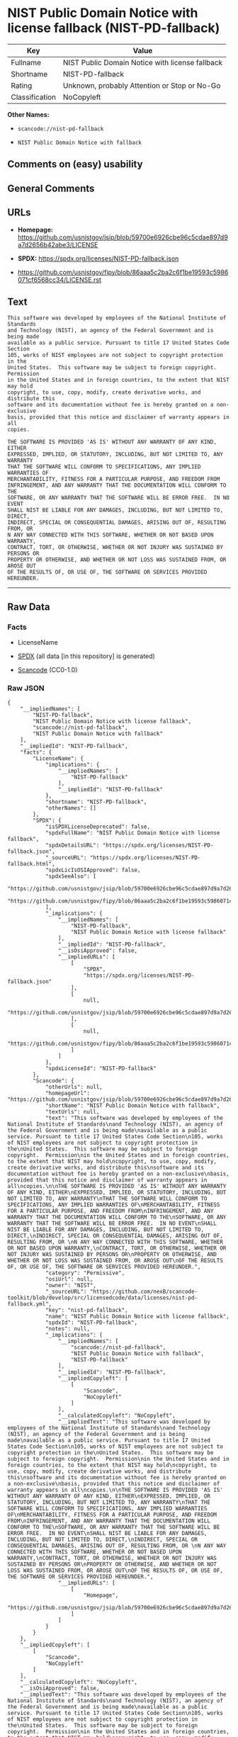 * NIST Public Domain Notice with license fallback (NIST-PD-fallback)
| Key            | Value                                           |
|----------------+-------------------------------------------------|
| Fullname       | NIST Public Domain Notice with license fallback |
| Shortname      | NIST-PD-fallback                                |
| Rating         | Unknown, probably Attention or Stop or No-Go    |
| Classification | NoCopyleft                                      |

*Other Names:*

- =scancode://nist-pd-fallback=

- =NIST Public Domain Notice with fallback=

** Comments on (easy) usability

** General Comments

** URLs

- *Homepage:*
  https://github.com/usnistgov/jsip/blob/59700e6926cbe96c5cdae897d9a7d2656b42abe3/LICENSE

- *SPDX:* https://spdx.org/licenses/NIST-PD-fallback.json

- https://github.com/usnistgov/fipy/blob/86aaa5c2ba2c6f1be19593c5986071cf6568cc34/LICENSE.rst

** Text
#+begin_example
  This software was developed by employees of the National Institute of Standards
  and Technology (NIST), an agency of the Federal Government and is being made
  available as a public service. Pursuant to title 17 United States Code Section
  105, works of NIST employees are not subject to copyright protection in the
  United States.  This software may be subject to foreign copyright.  Permission
  in the United States and in foreign countries, to the extent that NIST may hold
  copyright, to use, copy, modify, create derivative works, and distribute this
  software and its documentation without fee is hereby granted on a non-exclusive
  basis, provided that this notice and disclaimer of warranty appears in all
  copies.

  THE SOFTWARE IS PROVIDED 'AS IS' WITHOUT ANY WARRANTY OF ANY KIND, EITHER
  EXPRESSED, IMPLIED, OR STATUTORY, INCLUDING, BUT NOT LIMITED TO, ANY WARRANTY
  THAT THE SOFTWARE WILL CONFORM TO SPECIFICATIONS, ANY IMPLIED WARRANTIES OF
  MERCHANTABILITY, FITNESS FOR A PARTICULAR PURPOSE, AND FREEDOM FROM
  INFRINGEMENT, AND ANY WARRANTY THAT THE DOCUMENTATION WILL CONFORM TO THE
  SOFTWARE, OR ANY WARRANTY THAT THE SOFTWARE WILL BE ERROR FREE.  IN NO EVENT
  SHALL NIST BE LIABLE FOR ANY DAMAGES, INCLUDING, BUT NOT LIMITED TO, DIRECT,
  INDIRECT, SPECIAL OR CONSEQUENTIAL DAMAGES, ARISING OUT OF, RESULTING FROM, OR 
  N ANY WAY CONNECTED WITH THIS SOFTWARE, WHETHER OR NOT BASED UPON WARRANTY,
  CONTRACT, TORT, OR OTHERWISE, WHETHER OR NOT INJURY WAS SUSTAINED BY PERSONS OR
  PROPERTY OR OTHERWISE, AND WHETHER OR NOT LOSS WAS SUSTAINED FROM, OR AROSE OUT
  OF THE RESULTS OF, OR USE OF, THE SOFTWARE OR SERVICES PROVIDED HEREUNDER.
#+end_example

--------------

** Raw Data
*** Facts

- LicenseName

- [[https://spdx.org/licenses/NIST-PD-fallback.html][SPDX]] (all data
  [in this repository] is generated)

- [[https://github.com/nexB/scancode-toolkit/blob/develop/src/licensedcode/data/licenses/nist-pd-fallback.yml][Scancode]]
  (CC0-1.0)

*** Raw JSON
#+begin_example
  {
      "__impliedNames": [
          "NIST-PD-fallback",
          "NIST Public Domain Notice with license fallback",
          "scancode://nist-pd-fallback",
          "NIST Public Domain Notice with fallback"
      ],
      "__impliedId": "NIST-PD-fallback",
      "facts": {
          "LicenseName": {
              "implications": {
                  "__impliedNames": [
                      "NIST-PD-fallback"
                  ],
                  "__impliedId": "NIST-PD-fallback"
              },
              "shortname": "NIST-PD-fallback",
              "otherNames": []
          },
          "SPDX": {
              "isSPDXLicenseDeprecated": false,
              "spdxFullName": "NIST Public Domain Notice with license fallback",
              "spdxDetailsURL": "https://spdx.org/licenses/NIST-PD-fallback.json",
              "_sourceURL": "https://spdx.org/licenses/NIST-PD-fallback.html",
              "spdxLicIsOSIApproved": false,
              "spdxSeeAlso": [
                  "https://github.com/usnistgov/jsip/blob/59700e6926cbe96c5cdae897d9a7d2656b42abe3/LICENSE",
                  "https://github.com/usnistgov/fipy/blob/86aaa5c2ba2c6f1be19593c5986071cf6568cc34/LICENSE.rst"
              ],
              "_implications": {
                  "__impliedNames": [
                      "NIST-PD-fallback",
                      "NIST Public Domain Notice with license fallback"
                  ],
                  "__impliedId": "NIST-PD-fallback",
                  "__isOsiApproved": false,
                  "__impliedURLs": [
                      [
                          "SPDX",
                          "https://spdx.org/licenses/NIST-PD-fallback.json"
                      ],
                      [
                          null,
                          "https://github.com/usnistgov/jsip/blob/59700e6926cbe96c5cdae897d9a7d2656b42abe3/LICENSE"
                      ],
                      [
                          null,
                          "https://github.com/usnistgov/fipy/blob/86aaa5c2ba2c6f1be19593c5986071cf6568cc34/LICENSE.rst"
                      ]
                  ]
              },
              "spdxLicenseId": "NIST-PD-fallback"
          },
          "Scancode": {
              "otherUrls": null,
              "homepageUrl": "https://github.com/usnistgov/jsip/blob/59700e6926cbe96c5cdae897d9a7d2656b42abe3/LICENSE",
              "shortName": "NIST Public Domain Notice with fallback",
              "textUrls": null,
              "text": "This software was developed by employees of the National Institute of Standards\nand Technology (NIST), an agency of the Federal Government and is being made\navailable as a public service. Pursuant to title 17 United States Code Section\n105, works of NIST employees are not subject to copyright protection in the\nUnited States.  This software may be subject to foreign copyright.  Permission\nin the United States and in foreign countries, to the extent that NIST may hold\ncopyright, to use, copy, modify, create derivative works, and distribute this\nsoftware and its documentation without fee is hereby granted on a non-exclusive\nbasis, provided that this notice and disclaimer of warranty appears in all\ncopies.\n\nTHE SOFTWARE IS PROVIDED 'AS IS' WITHOUT ANY WARRANTY OF ANY KIND, EITHER\nEXPRESSED, IMPLIED, OR STATUTORY, INCLUDING, BUT NOT LIMITED TO, ANY WARRANTY\nTHAT THE SOFTWARE WILL CONFORM TO SPECIFICATIONS, ANY IMPLIED WARRANTIES OF\nMERCHANTABILITY, FITNESS FOR A PARTICULAR PURPOSE, AND FREEDOM FROM\nINFRINGEMENT, AND ANY WARRANTY THAT THE DOCUMENTATION WILL CONFORM TO THE\nSOFTWARE, OR ANY WARRANTY THAT THE SOFTWARE WILL BE ERROR FREE.  IN NO EVENT\nSHALL NIST BE LIABLE FOR ANY DAMAGES, INCLUDING, BUT NOT LIMITED TO, DIRECT,\nINDIRECT, SPECIAL OR CONSEQUENTIAL DAMAGES, ARISING OUT OF, RESULTING FROM, OR \nN ANY WAY CONNECTED WITH THIS SOFTWARE, WHETHER OR NOT BASED UPON WARRANTY,\nCONTRACT, TORT, OR OTHERWISE, WHETHER OR NOT INJURY WAS SUSTAINED BY PERSONS OR\nPROPERTY OR OTHERWISE, AND WHETHER OR NOT LOSS WAS SUSTAINED FROM, OR AROSE OUT\nOF THE RESULTS OF, OR USE OF, THE SOFTWARE OR SERVICES PROVIDED HEREUNDER.",
              "category": "Permissive",
              "osiUrl": null,
              "owner": "NIST",
              "_sourceURL": "https://github.com/nexB/scancode-toolkit/blob/develop/src/licensedcode/data/licenses/nist-pd-fallback.yml",
              "key": "nist-pd-fallback",
              "name": "NIST Public Domain Notice with license fallback",
              "spdxId": "NIST-PD-fallback",
              "notes": null,
              "_implications": {
                  "__impliedNames": [
                      "scancode://nist-pd-fallback",
                      "NIST Public Domain Notice with fallback",
                      "NIST-PD-fallback"
                  ],
                  "__impliedId": "NIST-PD-fallback",
                  "__impliedCopyleft": [
                      [
                          "Scancode",
                          "NoCopyleft"
                      ]
                  ],
                  "__calculatedCopyleft": "NoCopyleft",
                  "__impliedText": "This software was developed by employees of the National Institute of Standards\nand Technology (NIST), an agency of the Federal Government and is being made\navailable as a public service. Pursuant to title 17 United States Code Section\n105, works of NIST employees are not subject to copyright protection in the\nUnited States.  This software may be subject to foreign copyright.  Permission\nin the United States and in foreign countries, to the extent that NIST may hold\ncopyright, to use, copy, modify, create derivative works, and distribute this\nsoftware and its documentation without fee is hereby granted on a non-exclusive\nbasis, provided that this notice and disclaimer of warranty appears in all\ncopies.\n\nTHE SOFTWARE IS PROVIDED 'AS IS' WITHOUT ANY WARRANTY OF ANY KIND, EITHER\nEXPRESSED, IMPLIED, OR STATUTORY, INCLUDING, BUT NOT LIMITED TO, ANY WARRANTY\nTHAT THE SOFTWARE WILL CONFORM TO SPECIFICATIONS, ANY IMPLIED WARRANTIES OF\nMERCHANTABILITY, FITNESS FOR A PARTICULAR PURPOSE, AND FREEDOM FROM\nINFRINGEMENT, AND ANY WARRANTY THAT THE DOCUMENTATION WILL CONFORM TO THE\nSOFTWARE, OR ANY WARRANTY THAT THE SOFTWARE WILL BE ERROR FREE.  IN NO EVENT\nSHALL NIST BE LIABLE FOR ANY DAMAGES, INCLUDING, BUT NOT LIMITED TO, DIRECT,\nINDIRECT, SPECIAL OR CONSEQUENTIAL DAMAGES, ARISING OUT OF, RESULTING FROM, OR \nN ANY WAY CONNECTED WITH THIS SOFTWARE, WHETHER OR NOT BASED UPON WARRANTY,\nCONTRACT, TORT, OR OTHERWISE, WHETHER OR NOT INJURY WAS SUSTAINED BY PERSONS OR\nPROPERTY OR OTHERWISE, AND WHETHER OR NOT LOSS WAS SUSTAINED FROM, OR AROSE OUT\nOF THE RESULTS OF, OR USE OF, THE SOFTWARE OR SERVICES PROVIDED HEREUNDER.",
                  "__impliedURLs": [
                      [
                          "Homepage",
                          "https://github.com/usnistgov/jsip/blob/59700e6926cbe96c5cdae897d9a7d2656b42abe3/LICENSE"
                      ]
                  ]
              }
          }
      },
      "__impliedCopyleft": [
          [
              "Scancode",
              "NoCopyleft"
          ]
      ],
      "__calculatedCopyleft": "NoCopyleft",
      "__isOsiApproved": false,
      "__impliedText": "This software was developed by employees of the National Institute of Standards\nand Technology (NIST), an agency of the Federal Government and is being made\navailable as a public service. Pursuant to title 17 United States Code Section\n105, works of NIST employees are not subject to copyright protection in the\nUnited States.  This software may be subject to foreign copyright.  Permission\nin the United States and in foreign countries, to the extent that NIST may hold\ncopyright, to use, copy, modify, create derivative works, and distribute this\nsoftware and its documentation without fee is hereby granted on a non-exclusive\nbasis, provided that this notice and disclaimer of warranty appears in all\ncopies.\n\nTHE SOFTWARE IS PROVIDED 'AS IS' WITHOUT ANY WARRANTY OF ANY KIND, EITHER\nEXPRESSED, IMPLIED, OR STATUTORY, INCLUDING, BUT NOT LIMITED TO, ANY WARRANTY\nTHAT THE SOFTWARE WILL CONFORM TO SPECIFICATIONS, ANY IMPLIED WARRANTIES OF\nMERCHANTABILITY, FITNESS FOR A PARTICULAR PURPOSE, AND FREEDOM FROM\nINFRINGEMENT, AND ANY WARRANTY THAT THE DOCUMENTATION WILL CONFORM TO THE\nSOFTWARE, OR ANY WARRANTY THAT THE SOFTWARE WILL BE ERROR FREE.  IN NO EVENT\nSHALL NIST BE LIABLE FOR ANY DAMAGES, INCLUDING, BUT NOT LIMITED TO, DIRECT,\nINDIRECT, SPECIAL OR CONSEQUENTIAL DAMAGES, ARISING OUT OF, RESULTING FROM, OR \nN ANY WAY CONNECTED WITH THIS SOFTWARE, WHETHER OR NOT BASED UPON WARRANTY,\nCONTRACT, TORT, OR OTHERWISE, WHETHER OR NOT INJURY WAS SUSTAINED BY PERSONS OR\nPROPERTY OR OTHERWISE, AND WHETHER OR NOT LOSS WAS SUSTAINED FROM, OR AROSE OUT\nOF THE RESULTS OF, OR USE OF, THE SOFTWARE OR SERVICES PROVIDED HEREUNDER.",
      "__impliedURLs": [
          [
              "SPDX",
              "https://spdx.org/licenses/NIST-PD-fallback.json"
          ],
          [
              null,
              "https://github.com/usnistgov/jsip/blob/59700e6926cbe96c5cdae897d9a7d2656b42abe3/LICENSE"
          ],
          [
              null,
              "https://github.com/usnistgov/fipy/blob/86aaa5c2ba2c6f1be19593c5986071cf6568cc34/LICENSE.rst"
          ],
          [
              "Homepage",
              "https://github.com/usnistgov/jsip/blob/59700e6926cbe96c5cdae897d9a7d2656b42abe3/LICENSE"
          ]
      ]
  }
#+end_example

*** Dot Cluster Graph
[[../dot/NIST-PD-fallback.svg]]
